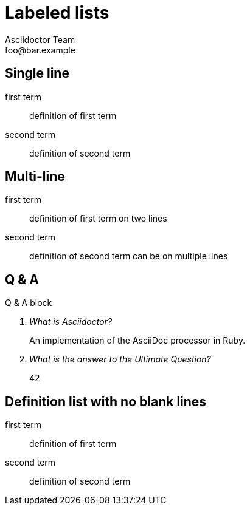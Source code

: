 = Labeled lists
Asciidoctor Team <foo@bar.example>

[chapter]
== Single line

first term:: definition of first term

second term:: definition of second term

[chapter]
== Multi-line

first term::
definition of first term
on two lines

second term::
definition of second term
can be on multiple lines

[chapter]
== Q & A

.Q & A block
[qanda]
What is Asciidoctor?::
  An implementation of the AsciiDoc processor in Ruby.

What is the answer to the Ultimate Question?:: 42

[chapter]
== Definition list with no blank lines

first term:: definition of first term
second term:: definition of second term